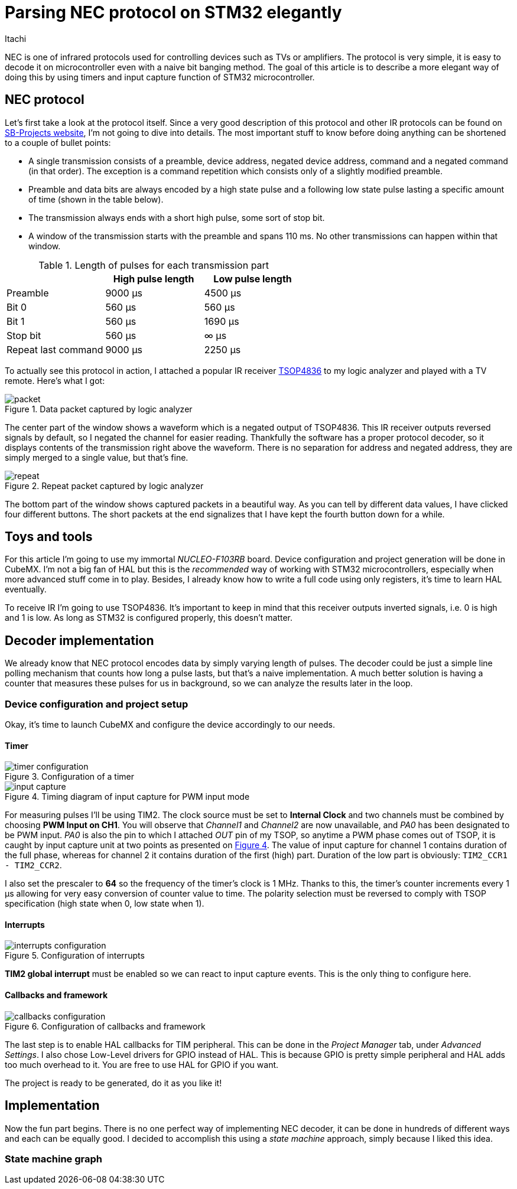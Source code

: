 = Parsing NEC protocol on STM32 elegantly
Itachi
:xrefstyle: short
:description: Describing a process of parsing NEC infrared protocol on STM32 microcontroller

NEC is one of infrared protocols used for controlling devices such as TVs or amplifiers. The protocol is very simple, it is easy to decode it on microcontroller even with a naive bit banging method. The goal of this article is to describe a more elegant way of doing this by using timers and input capture function of STM32 microcontroller.

== NEC protocol

Let's first take a look at the protocol itself. Since a very good description of this protocol and other IR protocols can be found on https://www.sbprojects.net/knowledge/ir/nec.php[SB-Projects website], I'm not going to dive into details. The most important stuff to know before doing anything can be shortened to a couple of bullet points:

- A single transmission consists of a preamble, device address, negated device address, command and a negated command (in that order). The exception is a command repetition which consists only of a slightly modified preamble.
- Preamble and data bits are always encoded by a high state pulse and a following low state pulse lasting a specific amount of time (shown in the table below).
- The transmission always ends with a short high pulse, some sort of stop bit.
- A window of the transmission starts with the preamble and spans 110 ms. No other transmissions can happen within that window.

.Length of pulses for each transmission part
|===
| |High pulse length |Low pulse length

|Preamble
|9000 μs
|4500 μs

|Bit 0
|560 μs
|560 μs

|Bit 1
|560 μs
|1690 μs

|Stop bit
|560 μs
|∞ μs

|Repeat last command
|9000 μs
|2250 μs
|===

To actually see this protocol in action, I attached a popular IR receiver https://www.vishay.com/docs/82459/tsop48.pdf[TSOP4836] to my logic analyzer and played with a TV remote. Here's what I got:

.Data packet captured by logic analyzer
image::packet.png[xref=image$packet.png]

The center part of the window shows a waveform which is a negated output of TSOP4836. This IR receiver outputs reversed signals by default, so I negated the channel for easier reading. Thankfully the software has a proper protocol decoder, so it displays contents of the transmission right above the waveform. There is no separation for address and negated address, they are simply merged to a single value, but that's fine.

.Repeat packet captured by logic analyzer
image::repeat.png[]

The bottom part of the window shows captured packets in a beautiful way. As you can tell by different data values, I have clicked four different buttons. The short packets at the end signalizes that I have kept the fourth button down for a while.

== Toys and tools

For this article I'm going to use my immortal _NUCLEO-F103RB_ board. Device configuration and project generation will be done in CubeMX. I'm not a big fan of HAL but this is the _recommended_ way of working with STM32 microcontrollers, especially when more advanced stuff come in to play. Besides, I already know how to write a full code using only registers, it's time to learn HAL eventually.

To receive IR I'm going to use TSOP4836. It's important to keep in mind that this receiver outputs inverted signals, i.e. 0 is high and 1 is low. As long as STM32 is configured properly, this doesn't matter.

== Decoder implementation

We already know that NEC protocol encodes data by simply varying length of pulses. The decoder could be just a simple line polling mechanism that counts how long a pulse lasts, but that's a naive implementation. A much better solution is having a counter that measures these pulses for us in background, so we can analyze the results later in the loop.

=== Device configuration and project setup

Okay, it's time to launch CubeMX and configure the device accordingly to our needs.

==== Timer

.Configuration of a timer
image::timer-configuration.png[xref=image$timer-configuration.png]

[[input_capture_timing]]
.Timing diagram of input capture for PWM input mode
image::input-capture.png[xref=image$input-capture.png]

For measuring pulses I'll be using TIM2. The clock source must be set to *Internal Clock* and two channels must be combined by choosing *PWM Input on CH1*. You will observe that _Channel1_ and _Channel2_ are now unavailable, and _PA0_ has been designated to be PWM input. _PA0_ is also the pin to which I attached _OUT_ pin of my TSOP, so anytime a PWM phase comes out of TSOP, it is caught by input capture unit at two points as presented on <<input_capture_timing>>. The value of input capture for channel 1 contains duration of the full phase, whereas for channel 2 it contains duration of the first (high) part. Duration of the low part is obviously: `TIM2_CCR1 - TIM2_CCR2`.

I also set the prescaler to *64* so the frequency of the timer's clock is 1 MHz. Thanks to this, the timer's counter increments every 1 μs allowing for very easy conversion of counter value to time. The polarity selection must be reversed to comply with TSOP specification (high state when 0, low state when 1).


==== Interrupts

.Configuration of interrupts
image::interrupts-configuration.png[xref=image$interrupts-configuration.png]

*TIM2 global interrupt* must be enabled so we can react to input capture events. This is the only thing to configure here.

==== Callbacks and framework

.Configuration of callbacks and framework
image::callbacks-configuration.png[xref=image$callbacks-configuration.png]

The last step is to enable HAL callbacks for TIM peripheral. This can be done in the _Project Manager_ tab, under _Advanced Settings_. I also chose Low-Level drivers for GPIO instead of HAL. This is because GPIO is pretty simple peripheral and HAL adds too much overhead to it. You are free to use HAL for GPIO if you want.

The project is ready to be generated, do it as you like it!

== Implementation

Now the fun part begins. There is no one perfect way of implementing NEC decoder, it can be done in hundreds of different ways and each can be equally good. I decided to accomplish this using a _state machine_ approach, simply because I liked this idea.

=== State machine graph

